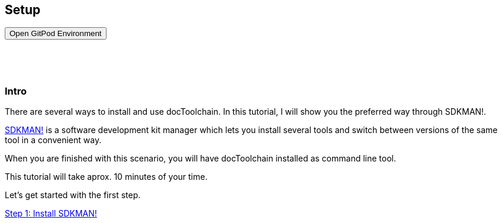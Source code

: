 :jbake-title: Install docToolchain
:jbake-date: 2020-07-10
:jbake-type: page
:jbake-status: published

++++
<style>
.step {
display:g block;
height: 130vh;
}
.step h3 {
padding-top: 60px;
}
</style>

<script type="text/javascript">
<!--
function prepEnv()
{
 var leftwidth   = screen.width*0.3;
 var rightwidth   = screen.width*0.7;

 var params = 'location=yes, menubar=no, scrollbars=yes, status=no, toolbar=no';

 var params1 = params + ', width='+leftwidth+', height='+screen.height;
 params1 += ', top='+0+', left='+0;
 var params2 = params + ', width='+rightwidth+', height='+screen.height;
 params2 += ', top='+0+', left='+leftwidth;

 gitpodwin=window.open("https://gitpod.io/#https://github.com/docToolchain/tutorials",'gitpod', params2);
 //tutorialwin=window.open("https://rdmueller.netlify.app/installDocToolchain.html",'tutorial'+id, params1);
 if (gitpodwin == null) {
    alert("please allow popups in your browser and retry")
 }
 if (window.focus) {gitpodwin.focus();}
 return false;
}
// -->
</script>

++++

== Setup

++++
<button type="button" class="btn btn-primary" href="#" onclick="prepEnv();">Open GitPod Environment</button>
++++

[.step]
=== Intro

There are several ways to install and use docToolchain.
In this tutorial, I will show you the preferred way through SDKMAN!.

https://sdkman.io[SDKMAN!] is a software development kit manager which lets you install several tools and switch between versions of the same tool in a convenient way.

When you are finished with this scenario, you will have docToolchain installed as command line tool.

This tutorial will take aprox. 10 minutes of your time.

Let's get started with the first step.

<<step1>>

[.step]
[[step1]]
=== Step 1: Install SDKMAN!

First you have to install SDKMAN!.
If you work on your own environment and already have it installed, you can skip this step.

This step assumes that you have `curl` and `unzip` installed on your machine.

The following command will install SDKMAN!
Please copy it over to the terminal and execute it.

    curl -s "https://get.sdkman.io" | bash

After a short moment, you will see that is has been installed.
In order to stay in the same terminal, you still need to execute

    source "/root/.sdkman/bin/sdkman-init.sh"

in order to initialize it in this terminal.
When you start a new terminal, it will be already initialized.

<<step2>>

[.step]
[[step2]]
=== Step 2: sdfds

some text

<<step3>>

[.step]
[[step3]]
=== Step 3: Lorem Ipsum

even more text